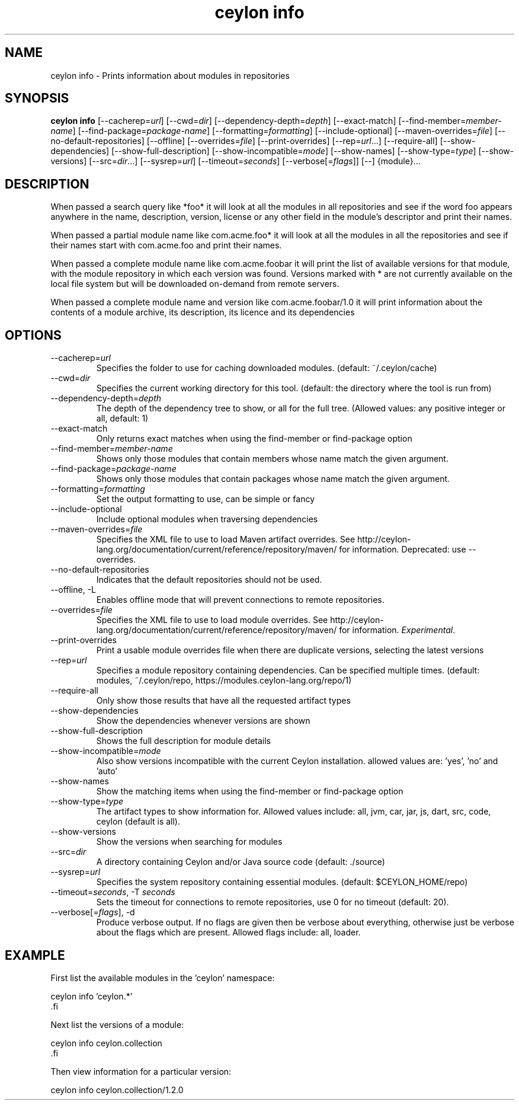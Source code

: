 '\" -*- coding: us-ascii -*-
.if \n(.g .ds T< \\FC
.if \n(.g .ds T> \\F[\n[.fam]]
.de URL
\\$2 \(la\\$1\(ra\\$3
..
.if \n(.g .mso www.tmac
.TH "ceylon info" 1 "1 March 2017" "" ""
.SH NAME
ceylon info \- Prints information about modules in repositories
.SH SYNOPSIS
'nh
.fi
.ad l
\fBceylon info\fR \kx
.if (\nx>(\n(.l/2)) .nr x (\n(.l/5)
'in \n(.iu+\nxu
[--cacherep=\fIurl\fR] [--cwd=\fIdir\fR] [--dependency-depth=\fIdepth\fR] [--exact-match] [--find-member=\fImember-name\fR] [--find-package=\fIpackage-name\fR] [--formatting=\fIformatting\fR] [--include-optional] [--maven-overrides=\fIfile\fR] [--no-default-repositories] [--offline] [--overrides=\fIfile\fR] [--print-overrides] [--rep=\fIurl\fR...] [--require-all] [--show-dependencies] [--show-full-description] [--show-incompatible=\fImode\fR] [--show-names] [--show-type=\fItype\fR] [--show-versions] [--src=\fIdir\fR...] [--sysrep=\fIurl\fR] [--timeout=\fIseconds\fR] [--verbose[=\fIflags\fR]] [--] {module}\&...
'in \n(.iu-\nxu
.ad b
'hy
.SH DESCRIPTION
When passed a search query like \*(T<*foo*\*(T> it will look at all the modules in all repositories and see if the word \*(T<foo\*(T> appears anywhere in the name, description, version, license or any other field in the module's descriptor and print their names. 
.PP
When passed a partial module name like \*(T<com.acme.foo*\*(T> it will look at all the modules in all the repositories and see if their names start with \*(T<com.acme.foo\*(T> and print their names.
.PP
When passed a complete module name like \*(T<com.acme.foobar\*(T> it will print the list of available versions for that module, with the module repository in which each version was found. Versions marked with \*(T<*\*(T> are not currently available on the local file system but will be downloaded on-demand from remote servers.
.PP
When passed a complete module name and version like \*(T<com.acme.foobar/1.0\*(T> it will print information about the contents of a module archive, its description, its licence and its dependencies
.SH OPTIONS
.TP 
--cacherep=\fIurl\fR
Specifies the folder to use for caching downloaded modules. (default: \*(T<~/.ceylon/cache\*(T>)
.TP 
--cwd=\fIdir\fR
Specifies the current working directory for this tool. (default: the directory where the tool is run from)
.TP 
--dependency-depth=\fIdepth\fR
The depth of the dependency tree to show, or \*(T<all\*(T> for the full tree. (Allowed values: any positive integer or \*(T<all\*(T>, default: \*(T<1\*(T>)
.TP 
--exact-match
Only returns exact matches when using the \*(T<find\-member\*(T> or \*(T<find\-package\*(T> option
.TP 
--find-member=\fImember-name\fR
Shows only those modules that contain members whose name match the given argument.
.TP 
--find-package=\fIpackage-name\fR
Shows only those modules that contain packages whose name match the given argument.
.TP 
--formatting=\fIformatting\fR
Set the output formatting to use, can be \*(T<simple\*(T> or \*(T<fancy\*(T>
.TP 
--include-optional
Include optional modules when traversing dependencies
.TP 
--maven-overrides=\fIfile\fR
Specifies the XML file to use to load Maven artifact overrides. See http://ceylon-lang.org/documentation/current/reference/repository/maven/ for information. Deprecated: use --overrides.
.TP 
--no-default-repositories
Indicates that the default repositories should not be used.
.TP 
--offline, -L
Enables offline mode that will prevent connections to remote repositories.
.TP 
--overrides=\fIfile\fR
Specifies the XML file to use to load module overrides. See http://ceylon-lang.org/documentation/current/reference/repository/maven/ for information. \fIExperimental\fR.
.TP 
--print-overrides
Print a usable module overrides file when there are duplicate versions, selecting the latest versions
.TP 
--rep=\fIurl\fR
Specifies a module repository containing dependencies. Can be specified multiple times. (default: \*(T<modules\*(T>, \*(T<~/.ceylon/repo\*(T>, \*(T<https://modules.ceylon\-lang.org/repo/1\*(T>)
.TP 
--require-all
Only show those results that have all the requested artifact types
.TP 
--show-dependencies
Show the dependencies whenever versions are shown
.TP 
--show-full-description
Shows the full description for module details
.TP 
--show-incompatible=\fImode\fR
Also show versions incompatible with the current Ceylon installation. allowed values are: 'yes', 'no' and 'auto'
.TP 
--show-names
Show the matching items when using the \*(T<find\-member\*(T> or \*(T<find\-package\*(T> option
.TP 
--show-type=\fItype\fR
The artifact types to show information for. Allowed values include: \*(T<all\*(T>, \*(T<jvm\*(T>, \*(T<car\*(T>, \*(T<jar\*(T>, \*(T<js\*(T>, \*(T<dart\*(T>, \*(T<src\*(T>, \*(T<code\*(T>, \*(T<ceylon\*(T> (default is \*(T<all\*(T>).
.TP 
--show-versions
Show the versions when searching for modules
.TP 
--src=\fIdir\fR
A directory containing Ceylon and/or Java source code (default: \*(T<./source\*(T>)
.TP 
--sysrep=\fIurl\fR
Specifies the system repository containing essential modules. (default: \*(T<$CEYLON_HOME/repo\*(T>)
.TP 
--timeout=\fIseconds\fR, -T \fIseconds\fR
Sets the timeout for connections to remote repositories, use 0 for no timeout (default: 20).
.TP 
--verbose[=\fIflags\fR], -d
Produce verbose output. If no \*(T<flags\*(T> are given then be verbose about everything, otherwise just be verbose about the flags which are present. Allowed flags include: \*(T<all\*(T>, \*(T<loader\*(T>.
.SH EXAMPLE
First list the available modules in the 'ceylon' namespace:
.PP
.nf
\*(T<ceylon info 'ceylon.*'
\*(T>.fi
.PP
Next list the versions of a module:
.PP
.nf
\*(T<ceylon info ceylon.collection
\*(T>.fi
.PP
Then view information for a particular version:
.PP
.nf
\*(T<ceylon info ceylon.collection/1.2.0\*(T>
.fi
